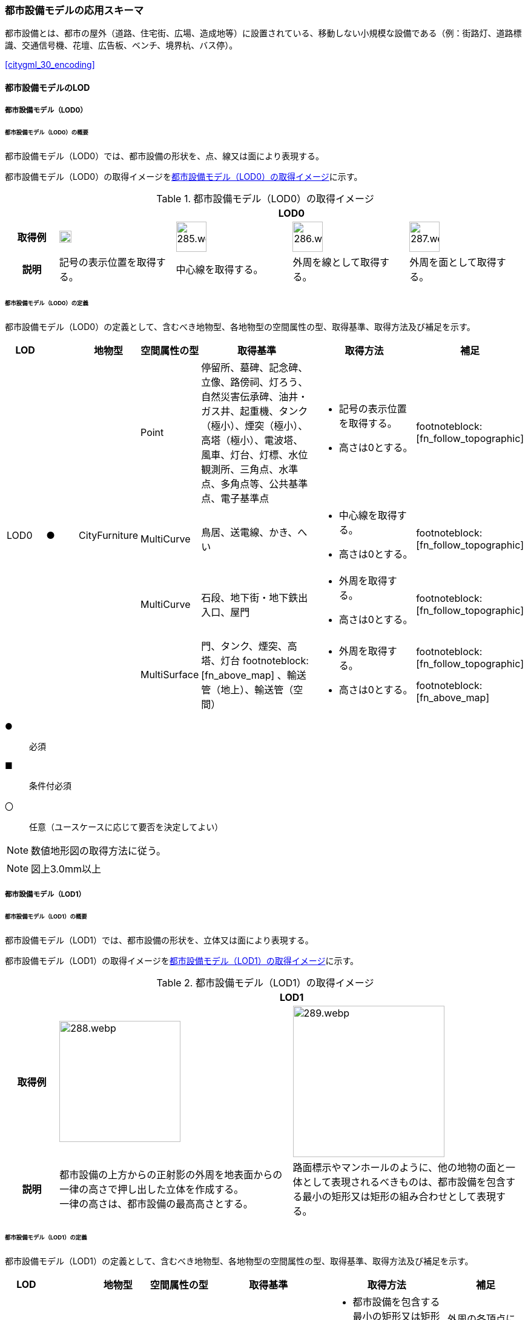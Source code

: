 [[toc4_14]]
=== 都市設備モデルの応用スキーマ

都市設備とは、都市の屋外（道路、住宅街、広場、造成地等）に設置されている、移動しない小規模な設備である（例：街路灯、道路標識、交通信号機、花壇、広告板、ベンチ、境界杭、バス停）。

[.source]
<<citygml_30_encoding>>


[[toc4_14_01]]
==== 都市設備モデルのLOD

[[toc4_14_01_01]]
===== 都市設備モデル（LOD0）

====== 都市設備モデル（LOD0）の概要

都市設備モデル（LOD0）では、都市設備の形状を、点、線又は面により表現する。

都市設備モデル（LOD0）の取得イメージを<<tab-4-83>>に示す。

[[tab-4-83]]
[cols="4a,9a,9a,9a,9a"]
.都市設備モデル（LOD0）の取得イメージ
|===
h| 4+^h| LOD0
h| 取得例
^.^|
image::images/284.webp.png[width="20"]
^.^|
image::images/285.webp.png[width="50"]
^.^|
image::images/286.webp.png[width="50"]
^.^|
image::images/287.webp.png[width="50"]

h| 説明 | 記号の表示位置を取得する。
|
中心線を取得する。
|
外周を線として取得する。
|
外周を面として取得する。

|===

====== 都市設備モデル（LOD0）の定義

都市設備モデル（LOD0）の定義として、含むべき地物型、各地物型の空間属性の型、取得基準、取得方法及び補足を示す。

[cols="1a,^1a,1a,1a,3a,3a,1a"]
|===
| LOD | | 地物型 | 空間属性の型 | 取得基準 | 取得方法 | 補足

.4+| LOD0
.4+| ●
.4+| CityFurniture
| Point
| 停留所、墓碑、記念碑、立像、路傍祠、灯ろう、自然災害伝承碑、油井・ガス井、起重機、タンク（極小）、煙突（極小）、高塔（極小）、電波塔、風車、灯台、灯標、水位観測所、三角点、水準点、多角点等、公共基準点、電子基準点
|
* 記号の表示位置を取得する。
* 高さは0とする。
| footnoteblock:[fn_follow_topographic]

| MultiCurve
<| 鳥居、送電線、かき、へい
|
* 中心線を取得する。
* 高さは0とする。
| footnoteblock:[fn_follow_topographic]

| MultiCurve
<| 石段、地下街・地下鉄出入口、屋門
|
* 外周を取得する。
* 高さは0とする。
| footnoteblock:[fn_follow_topographic]

| MultiSurface
<| 門、タンク、煙突、高塔、灯台 footnoteblock:[fn_above_map] 、輸送管（地上）、輸送管（空間）
|
* 外周を取得する。
* 高さは0とする。
|
footnoteblock:[fn_follow_topographic]

footnoteblock:[fn_above_map]

|===

[%key]
●:: 必須
■:: 条件付必須
〇:: 任意（ユースケースに応じて要否を決定してよい）

[[fn_follow_topographic]]
[NOTE]
--
数値地形図の取得方法に従う。
--

[[fn_above_map]]
[NOTE]
--
図上3.0mm以上
--


[[toc4_14_01_02]]
===== 都市設備モデル（LOD1）

====== 都市設備モデル（LOD1）の概要

都市設備モデル（LOD1）では、都市設備の形状を、立体又は面により表現する。

都市設備モデル（LOD1）の取得イメージを<<tab-4-84>>に示す。

[[tab-4-84]]
[cols="2a,9a,9a"]
.都市設備モデル（LOD1）の取得イメージ
|===
h| 2+^h| LOD1
h| 取得例
|
image::images/288.webp.png[width="200"]
^.^|
image::images/289.webp.png[width="250"]

h| 説明 | 都市設備の上方からの正射影の外周を地表面からの一律の高さで押し出した立体を作成する。 +
一律の高さは、都市設備の最高高さとする。
|
路面標示やマンホールのように、他の地物の面と一体として表現されるべきものは、都市設備を包含する最小の矩形又は矩形の組み合わせとして表現する。

|===

====== 都市設備モデル（LOD1）の定義

都市設備モデル（LOD1）の定義として、含むべき地物型、各地物型の空間属性の型、取得基準、取得方法及び補足を示す。

[cols="1a,^1a,1a,1a,3a,3a,2a"]
|===
| LOD | | 地物型 | 空間属性の型 | 取得基準 | 取得方法 | 補足

.2+| LOD1
.2+| ●
.2+| CityFurniture
| MultiSurface
|
* 他の地物の面と一体として表現されるべき地物
|
* 都市設備を包含する最小の矩形又は矩形の組合せを取得する。
* 矩形の各頂点に、都市設備が接している他の地物の高さを与える。
| 外周の各頂点に与える高さとは、例えば、路面標示やマンホールの場合は、路面の高さとなる。

| Solid
<|
* 独立して存在する地物
|
* 都市設備の上方からの正射影の外を、地表面から一律の高さで押し出した立体を作成する。
|
一律の高さは、都市設備の最高高さとする。 +
地表の高さは、都市設備の上方からの正射影の外周と地形との交線のなかで最も低い高さとする。

|===

[%key]
●:: 必須
■:: 条件付必須
〇:: 任意（ユースケースに応じて要否を決定してよい）

[[toc4_14_01_03]]
===== 都市設備モデル（LOD2）

====== 都市設備モデル（LOD2）の概要

都市設備モデル（LOD2）では、都市設備の形状を、面の集まり又は立体により表現する。都市設備モデル（LOD2）の取得イメージを<<tab-4-85>>に示す。

[[tab-4-85]]
[cols="2a,9a,9a"]
.都市設備モデル（LOD2）の取得イメージ
|===
h| 2+^h| LOD2
h| 取得例
|
image::images/290.webp.png[width="200"]
|
image::images/291.webp.png[width="200"]

h| 説明 | 都市設備の主要な部分について、上方から見た外周の形状が変化する高さでの各外周を取得し、それぞれの外周の頂点をつないだ立体を作成する。
|
都市設備の主要な部分の外周を取得する。外周を構成する各頂点に、路面等この都市設備が設置されている地物の高さを与える。

|===

====== 都市設備モデル（LOD2）の定義

都市設備モデル（LOD2）の定義として、含むべき地物型、各地物型の空間属性の型、取得基準、取得方法及び補足を示す。

[cols="1a,^1a,1a,1a,3a,3a,2a"]
|===
| | | 地物型 | 空間属性の型 | 取得基準 | 取得方法 | 補足

.2+| LOD2
.2+| ●
.2+| CityFurniture
| MultiSurface
|
* 他の地物の面と一体として表現されるべき地物
|
* 都市設備の外周を取得する。
* 外周の各頂点に、都市設備が接している他の地物の高さを与える。
|
* 外周の各頂点に与える高さとは、例えば、路面標示やマンホールの場合は、路面の高さとなる。
* 連続する面の集まりの場合は、CompositeSurfaceを使用できる。

| Solid又はMultiSurface
<|
* 独立して存在する地物
|
* 都市設備の外周の形状が変化する高さで、各外周を取得する。
* 外周の各頂点を結ぶ立体又は面の集まりを作成する。
| 外周は、データセットが採用する地図情報レベルの水平及び高さの誤差の標準偏差に収まるよう取得する。

|===

[[toc4_14_01_04]]
===== 都市設備モデル（LOD3）

====== 都市設備モデル（LOD3）の概要

都市設備モデル（LOD3）では、都市設備の形状を、立体又は面の集まりとして表現する。都市設備モデル（LOD3）は、接続部の形状の再現の程度によりLOD3.0とLOD3.1に細分する。

都市設備モデル（LOD3）の取得イメージを<<tab-4-86>>に示す。

[[tab-4-86]]
[cols="2a,9a,9a,9a"]
.都市設備モデル（LOD3）の取得イメージ
|===
h| 2+^h| LOD3.0 ^h| LOD3.1
h| 取得例
^.^|
image::images/292.webp.png[width="150"]
|
image::images/293.webp.png[width="150"]
|
image::images/294.webp.png[width="150"]

h| 説明
| 都市設備の外周を取得する。 +
その形状はLOD2よりも詳細化される。 +
外周を構成する各頂点に、路面等この都市設備が設置されている地物の高さを与える。
| 都市設備の主要な部分について、それぞれの外形を構成する特徴点 footnoteblock:[fn_cross_section] により作成した立体。 +
主要な部分同士の接続部は表現不要とする。
| 都市設備の主要な部分について、それぞれの外形を構成する特徴点 footnoteblock:[fn_cross_section] により作成した立体。 +
主要な部分同士の接続部を表現する。
|===

[[fn_cross_section]]
[NOTE]
--
一定高さごとに横断面を作成し、この頂点を結び外形を構成する。
--

====== 都市設備モデル（LOD3.0）の定義

[cols="1a,^1a,1a,1a,3a,3a,2a"]
|===
| LOD | | 地物型 | 空間属性の型 | 取得基準 | 取得方法 | 補足

.2+| LOD3.0
.2+| ●
.2+| CityFurniture
| MultiSurface
|
* 他の地物の面と一体として表現されるべき地物
|
* 都市設備の詳細な外周を取得する。
* 外周を構成する各頂点に、路面等この都市設備が設置されている地物の高さを与える。
|
* 曲面の場合は、データセットが採用する地図情報レベルの水平及び高さの誤差の標準偏差に収まるよう平面に分割する。
* 連続する面の集まりの場合は、CompositeSurfaceを使用できる。

| Solid又はMultiSurface
<|
* 独立して存在する地物
|
* 都市設備の主要な部分について、一定高さごとの横断面を作成する。
* 横断面の各頂点に高さを与える。
* 各頂点をつなぐ立体又は面の集まりを作成する。
|
* 曲面の場合は、データセットが採用する地図情報レベルの水平及び高さの誤差の標準偏差に収まるよう平面に分割する。
* 外周は、データセットが採用する地図情報レベルの水平及び高さの誤差の標準偏差に収まるよう取得する。

|===

[%key]
●:: 必須
■:: 条件付必須
〇:: 任意（ユースケースに応じて要否を決定してよい）

====== 都市設備モデル（LOD3.1）の定義

[cols="1a,^1a,1a,1a,3a,3a,2a"]
|===
| LOD | | 地物型 | 空間属性の型 | 取得基準 | 取得方法 | 補足

| LOD3.1
| ■
| CityFurniture
| MultiSurface
|
* 独立して存在する地物
|
* 都市設備の主要な部分及び接続部について、外形を構成する特徴点を抽出する。
* 特徴点をつなぐ面の集まりを作成する。
|
* 曲面の場合は、データセットが採用する地図情報レベルの水平及び高さの誤差の標準偏差に収まるよう平面に分割する。
* 連続する面の集まりの場合は、CompositeSurfaceを使用できる。
* 体積を算出する等、ユースケースの必要に応じてSolidで作成してもよい。

|===

[%key]
●:: 必須
■:: 条件付必須
〇:: 任意（ユースケースに応じて要否を決定してよい）

[[toc4_14_01_05]]
===== 各LODにおいて使用可能な地物型と空間属性

都市設備の各LODにおいて使用可能な地物型と空間属性を<<tab-4-87>>に示す。

[[tab-4-87]]
[cols="5a,5a,^a,^a,^a,a,5a"]
.都市設備の記述に使用する地物型と空間属性
|===
| 地物型 | 空間属性 | LOD0 | LOD1 | LOD2 | LOD3 | 適用

.5+| frn:CityFurniture | | ● | ● | ● ^| ● |
| uro:lod0Geometry ^| ● | | | | 数値地形図の取得方法に従う。 +
点、線又は面とする。
| frn:lod1Geometry | | ● | | | 面又は立体とする。
| frn:lod2Geometry | | | ● | | 面又は立体とする。
| frn:lod3Geometry | | | | ● | 面又は立体とする。

|===

[%key]
●:: 必須
■:: 条件付必須
〇:: 任意（ユースケースに応じて要否を決定してよい）

[[toc4_14_02]]
==== 都市設備モデルの応用スキーマクラス図

[[toc4_14_02_01]]
===== CityFurniture（CityGML）

image::images/EAID_3DE28C70_C6D4_406c_B49F_EEF52148C8C1.png[]

// image::images/295.svg[]

[[toc4_14_02_02]]
===== Urban Object（i-UR）

image::images/EAID_660C7D03_A26C_4977_A7BA_9D0A773DA811.png[]

// image::images/296.svg[]

[[toc4_14_03]]
==== 都市設備モデルの応用スキーマ文書

[[toc4_14_03_01]]
===== CityFurniture（CityGML）

====== frn:CityFurniture

lutaml_klass_table::../../sources/xmi/plateau_all_packages_export.xmi[name="CityFurniture",template="../../sources/liquid_templates/_klass_table.liquid"]


[[toc4_14_03_02]]
===== Urban Object（i-UR）

====== uro:CityFurnitureDetailAttribute

lutaml_klass_table::../../sources/xmi/plateau_all_packages_export.xmi[name="CityFurnitureDetailAttribute",template="../../sources/liquid_templates/_klass_table.liquid"]

別表：uro:facilityTypeの定義域

[cols="1a,4a"]
|===
| urf:functionの値 | uro:facilityTypeの定義域

| 区画線 | 歩行者横断指導線、車道幅員の変更、路上障害物の接近、導流帯、路上駐車場
| 横断歩道 | 横断歩道、斜め横断可、自転車横断帯
| 停止線 | 停止線、二段停止線
| 指示標示 | 右側通行、進行方向、中央線、車線境界線、安全地帯、安全地帯又は路上障害物に接近、導流帯、路面電車停留場、横断歩道又は自転車横断帯あり、前方優先道路
| 規制標示 | 転回禁止、追越しのための右側部分はみ出し通行禁止、進路変更禁止、駐停車禁止、駐車禁止、最高速度、立ち入り禁止部分、停止禁止部分、路側帯、駐停車禁止路側帯、歩行者用路側帯、車両通行帯、優先本線車道、車両通行区分、特定の種類の車両の通行区分、牽引自動車の高速自動車国道通行区分、専用通行帯、路線バス優先通行帯、牽引自動車の自動車専用第一通行帯通行指定区間、進行方向別通行区分、右左折の方法、平行駐車、直角駐車、斜め駐車、普通自動車の歩道通行部分、普通自動車の交差点進入禁止、終わり
| 柵・壁 | ビーム型防護柵、ガードレール、ガードパイプ、ボックスビーム、オートガード、ガードケーブル、コンクリート製壁型防護柵、転落（横断）防止柵、フェンス、立ち入り防止柵、落石防護柵、防雪柵、雪崩発生予防柵、車止めポスト、車止めポール、遮光フェンス、防砂柵、遮音壁、駒止
| 案内標識 | 市町村、都府県、入口の方向、入口の予告、方面・方向及び距離、方面及び距離、方面及び車線、方面及び方向の予告、方面及び方向、方面、方向及び道路の通称名の予告、方面、方向及び道路の通称名、出口の予告、方面及び出口の予告、方面、車線及び出口の予告、方面及び出口、出口、著名地点、主要地点、料金徴収所、サービス・エリアの予告、サービス・エリア、非常電話、待避所、非常駐車帯、駐車場、登坂車線、国道番号、都道府県番号、総重量限定緩和指定道路、道路の通称名、まわり道
| 警戒標識 | 十字道路交差点あり、ト形道路交差点あり、T形道路交差点あり、Y形道路交差点あり、ロータリーあり、右（又は左）方屈曲あり、右（又は左）方屈折あり、右（又は左）背向屈曲あり、右（又は左）背向屈折あり、右（又は左）つづら折りあり、踏切あり、学校、幼稚園、保育所等あり、信号機あり、すべりやすい、落石のおそれあり、路面凹凸あり、合流交通あり、車線数減少、幅員減少、二方向交通、上り急勾配あり、下り急勾配あり、道路工事中、横風注意、動物が飛び出すおそれあり、その他の危険
| 規制標識 | 通行止め、車両通行止め、車両進入禁止、二輪の自動車以外の自動車通行止め、大型貨物自動車等通行止め、特定の最大積載量以上の貨物自動車等通行止め、二輪の自動車原動機付自転車通行止め、自転車以外の軽車両通行止め、自転車通行止め、車両（組合せ）通行止め、指定方向外進行禁止、車両横断禁止、転回禁止、追越しのための右側部分はみ出し通行禁止、追越し禁止、駐停車禁止、駐車禁止、駐車余地、時間制限駐車区間、危険物積載車両通行止め、重量制限、高さ制限、最大幅、最高速度、特定の種類の車両の最高速度、最低速度、自動車専用、自転車専用、自転車及び歩行者専用、歩行者専用、一方通行、車両通行区分、特定の種類の車両の通行区分、牽引自動車の高速自動車国道通行区分、専用通行帯、路線バス等優先通行帯、牽引自動車の自動車専用道路第一通行帯通行指定区間、進行方向別通行区分、原動機付自転車の右折方法（二段階）、原動機付自転車の右折方法（小回り）、警笛鳴らせ、警笛区間、徐行、前方優先道路、一時停止、前方優先道路・一時停止、歩行者通行止め、歩行者横断禁止
| 指示標識 | 並進可、軌道敷内通行可、駐車可、停車可、優先道路、中央線、停止線、横断歩道、自転車横断帯、横断歩道・自転車横断帯、安全地帯、規制予告
| 補助標識 | 距離・区域、日・時間、車両の種類、駐車余地、始まり、区間内、区域内、終わり、通学路、追越し禁止、前方優先道路、踏切注意、横風注意、動物注意、注意、注意事項、規制理由、方向、地名、始点、終点
| 視線誘導標 | 反射式視線誘導標、自光式視線誘導標
| 照明施設 | 照明灯、防犯灯
| 道路情報管理施設 | CCTV、車両感知機、車両諸元計測装置、振動計、騒音計、大気汚染自動計測装置、非常電話、情報ターミナル、路側放送装置、非常警報装置、道路交通遮断施設、情報コンセント、ビーコン、テレメータ、路側無線装置、火災報知器
| 災害検知器 | 雪崩検知器、地滑り検知器、地震計測装置、落石検知器
| 気象観測装置 | 降水を検知する施設、雨量を計測する施設、降雨強度を計測する施設、降雪を検知する施設、降雪強度を計測する施設、降雪深を計測する施設、気温を計測する施設、路温を計測する施設、路上水分を計測する施設、湿度を計測する施設、路面凍結を検知する施設、路面冠水を検知する施設、透過率計、風向・風速計、吹流し、波浪計、越波計、検潮器（潮位計）
| 道路情報板 | A型、B型、C型、HL型
| 電柱 | 有線柱、電話柱、電力柱
| 管理用地上施設 | トランス、換気口
| マンホール | マンホール（未分類）、マンホール（共同溝）、マンホール（ガス）、マンホール（電話）、マンホール（電気）、マンホール（上水）、マンホール（下水）
| 融雪施設 | 消雪パイプ、電熱融雪施設、温水融雪
| 側溝 | L型側溝、U型側溝蓋有、U型側溝蓋無、街渠、アスファルトコンクリートカーブ、流雪溝
| 消火栓 | 消火栓、消火栓（立型）
| 輸送管 | 輸送管（地上）、輸送管（地下）

|===

[.source]
<<nilim_kiban_dps>>

[.source]
<<gsi_ops,付録７ 公共測量標準図式>>


====== uro:KeyValuePairAttribute

lutaml_klass_table::../../sources/xmi/plateau_all_packages_export.xmi[name="KeyValuePairAttribute",template="../../sources/liquid_templates/_klass_table.liquid"]

====== uro:DataQualityAttribute

lutaml_klass_table::../../sources/xmi/plateau_all_packages_export.xmi[name="DataQualityAttribute",template="../../sources/liquid_templates/_klass_table.liquid"]

====== uro:PublicSurveyDataQualityAttribute

lutaml_klass_table::../../sources/xmi/plateau_all_packages_export.xmi[name="PublicSurveyDataQualityAttribute",template="../../sources/liquid_templates/_klass_table.liquid"]


[[toc4_14_03_03]]
===== 施設管理のための拡張属性

====== uro:FacilityIdAttribute

<<toc4_26_03,施設管理属性の応用スキーマ文書>>　参照。

====== uro:FacilityTypeAttribute

<<toc4_26_03,施設管理属性の応用スキーマ文書>>　参照。

====== uro:FacilityAttribute

<<toc4_26_03,施設管理属性の応用スキーマ文書>>　参照。


[[toc4_14_03_04]]
===== 数値地形図のための拡張属性

====== uro:DmAttribute

<<toc4_25_03,公共測量標準図式の応用スキーマ文書>>　参照。


[[toc4_14_04]]
==== 都市設備モデルで使用するコードリストと列挙型

[[toc4_14_04_01]]
===== CityFurniture（CityGML）

====== CityFurniture_class.xml

lutaml_gml_dictionary::iur/codelists/3.2/CityFurniture_class.xml[template="gml_dict_template.liquid",context=dict]

[.source]
<<citygml_20,annex="C.4">>

====== CityFurniture_function.xml

lutaml_gml_dictionary::iur/codelists/3.2/CityFurniture_function.xml[template="gml_dict_template.liquid",context=dict]

[.source]
<<nilim_kiban_dps>>

[.source]
<<gsi_ops,付録７ 公共測量標準図式>>

[[toc4_14_04_02]]
===== Urban Object（i-UR）

====== DataQualityAttribute_geometrySrcDesc.xml

lutaml_gml_dictionary::iur/codelists/3.2/DataQualityAttribute_geometrySrcDesc.xml[template="gml_dict_template.liquid",context=dict]

[.source]
<<gsi_ops>>

[.source]
<<plateau_002>>

[.source]
<<plateau_010>>


====== DataQualityAttribute_thematicSrcDesc.xml

lutaml_gml_dictionary::iur/codelists/3.2/DataQualityAttribute_thematicSrcDesc.xml[template="gml_dict_template.liquid",context=dict]

[.source]
<<gsi_ops>>

[.source]
<<plateau_002>>

[.source]
<<plateau_010>>


====== DataQualityAttribute_appearanceSrcDesc.xml

lutaml_gml_dictionary::iur/codelists/3.2/DataQualityAttribute_appearanceSrcDesc.xml[template="gml_dict_template.liquid",context=dict]

====== DataQualityAttribute_lod1HeightType.xml

// TODO: This table cannot be recreated because some values are marked "（使用不可）".

lutaml_gml_dictionary::iur/codelists/3.2/DataQualityAttribute_lod1HeightType.xml[template="gml_dict_template.liquid",context=dict]

// | （使用不可）7 | 建築確認申請書類等に記載された「建築物の高さ」
// | （使用不可）8 | 都市計画基礎調査（建物利用現況）の「高さ（m）」
// | （使用不可）9 | 階高3m×都市計画基礎調査（建物利用現況）の「階数・地上（階）」による推定値
// | 10 | 図面から取得した高さ
// | 0 | 取得不可のため一律値（3m）

[.source]
<<gsi_building_data_manual>>

====== PublicSurveyDataQualityAttribute_srcScale.xml

lutaml_gml_dictionary::iur/codelists/3.2/PublicSurveyDataQualityAttribute_srcScale.xml[template="gml_dict_template.liquid",context=dict]

====== PublicSurveyDataQualityAttribute_geometrySrcDesc.xml

lutaml_gml_dictionary::iur/codelists/3.2/PublicSurveyDataQualityAttribute_geometrySrcDesc.xml[template="gml_dict_template.liquid",context=dict]

[.source]
<<gsi_ops>>

[.source]
<<plateau_010>>


====== CityFurniture_lodType.xml

lutaml_gml_dictionary::iur/codelists/3.2/CityFurniture_lodType.xml[template="gml_dict_template.liquid",context=dict]

====== CityFurnitureDetailAttribute_facilityType.xml

lutaml_gml_dictionary::iur/codelists/3.2/CityFurnitureDetailAttribute_facilityType.xml[template="gml_dict_template.liquid",context=dict]

